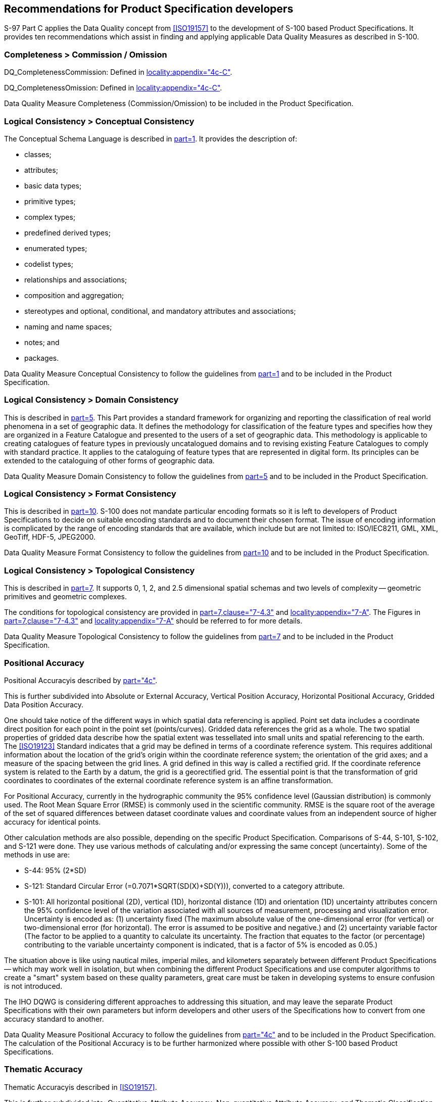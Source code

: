 == Recommendations for Product Specification developers

S-97 Part C applies the Data Quality concept from <<ISO19157>> to the development
of S-100 based Product Specifications. It provides ten recommendations which assist
in finding and applying applicable Data Quality Measures as described in S-100.

=== Completeness > Commission / Omission

DQ_CompletenessCommission: Defined in
<<S100,locality:appendix="4c-C">>.

DQ_CompletenessOmission: Defined in
<<S100,locality:appendix="4c-C">>.

[recommendation]
====
Data Quality Measure Completeness (Commission/Omission) to be included in the
Product Specification.
====

=== Logical Consistency > Conceptual Consistency

The Conceptual Schema Language is described in <<S100,part=1>>. It provides the description of:

* classes;
* attributes;
* basic data types;
* primitive types;
* complex types;
* predefined derived types;
* enumerated types;
* codelist types;
* relationships and associations;
* composition and aggregation;
* stereotypes and optional, conditional, and mandatory attributes and associations;
* naming and name spaces;
* notes; and
* packages.

[recommendation]
====
Data Quality Measure Conceptual Consistency to follow the guidelines from
<<S100,part=1>> and to be included in the Product Specification.
====

=== Logical Consistency > Domain Consistency

This is described in <<S100,part=5>>. This Part provides a
standard framework for organizing and reporting the classification of real world
phenomena in a set of geographic data. It defines the methodology for classification
of the feature types and specifies how they are organized in a Feature Catalogue and
presented to the users of a set of geographic data. This methodology is applicable
to creating catalogues of feature types in previously uncatalogued domains and to
revising existing Feature Catalogues to comply with standard practice. It applies to
the cataloguing of feature types that are represented in digital form. Its
principles can be extended to the cataloguing of other forms of geographic data.

[recommendation]
====
Data Quality Measure Domain Consistency to follow the guidelines from
<<S100,part=5>> and to be included in the Product Specification.
====

=== Logical Consistency > Format Consistency

This is described in <<S100,part=10>>. S-100 does not
mandate particular encoding formats so it is left to developers of Product
Specifications to decide on suitable encoding standards and to document their chosen
format. The issue of encoding information is complicated by the range of encoding
standards that are available, which include but are not limited to: ISO/IEC8211,
GML, XML, GeoTiff, HDF-5, JPEG2000.

[recommendation]
====
Data Quality Measure Format Consistency to follow the guidelines from
<<S100,part=10>> and to be included in the Product Specification.
====

=== Logical Consistency > Topological Consistency

This is described in <<S100,part=7>>. It supports 0, 1, 2, and 2.5 dimensional
spatial schemas and two levels of complexity -- geometric primitives and geometric
complexes.

The conditions for topological consistency are provided in
<<S100,part=7,clause="7-4.3">> and <<S100,locality:appendix="7-A">>. The Figures in
<<S100,part=7,clause="7-4.3">> and <<S100,locality:appendix="7-A">> should be
referred to for more details.

[recommendation]
====
Data Quality Measure Topological Consistency to follow the guidelines from
<<S100,part=7>> and to be included in the Product Specification.
====

=== Positional Accuracy

Positional Accuracyis described by <<S100,part="4c">>.

This is further subdivided into Absolute or External Accuracy, Vertical Position
Accuracy, Horizontal Positional Accuracy, Gridded Data Position Accuracy.

One should take notice of the different ways in which spatial data referencing is
applied. Point set data includes a coordinate direct position for each point in the
point set (points/curves). Gridded data references the grid as a whole. The two
spatial properties of gridded data describe how the spatial extent was tessellated
into small units and spatial referencing to the earth. The <<ISO19123>> Standard
indicates that a grid may be defined in terms of a coordinate reference system. This
requires additional information about the location of the grid's origin within the
coordinate reference system; the orientation of the grid axes; and a measure of the
spacing between the grid lines. A grid defined in this way is called a rectified
grid. If the coordinate reference system is related to the Earth by a datum, the
grid is a georectified grid. The essential point is that the transformation of grid
coordinates to coordinates of the external coordinate reference system is an affine
transformation.

For Positional Accuracy, currently in the hydrographic community the 95% confidence
level (Gaussian distribution) is commonly used. The Root Mean Square Error (RMSE) is
commonly used in the scientific community. RMSE is the square root of the average of
the set of squared differences between dataset coordinate values and coordinate
values from an independent source of higher accuracy for identical points.

Other calculation methods are also possible, depending on the specific Product
Specification. Comparisons of S-44, S-101, S-102, and S-121 were done. They use
various methods of calculating and/or expressing the same concept (uncertainty).
Some of the methods in use are:

* S-44: 95% (2*SD)
* S-121: Standard Circular Error (=0.7071*SQRT(SD(X)+SD(Y))), converted to a
category attribute.
* S-101: All horizontal positional (2D), vertical (1D), horizontal distance (1D) and
orientation (1D) uncertainty attributes concern the 95% confidence level of the
variation associated with all sources of measurement, processing and visualization
error. Uncertainty is encoded as: (1) uncertainty fixed (The maximum absolute value
of the one-dimensional error (for vertical) or two-dimensional error (for
horizontal). The error is assumed to be positive and negative.) and (2) uncertainty
variable factor (The factor to be applied to a quantity to calculate its
uncertainty. The fraction that equates to the factor (or percentage) contributing to
the variable uncertainty component is indicated, that is a factor of 5% is encoded
as 0.05.)

The situation above is like using nautical miles, imperial miles, and kilometers
separately between different Product Specifications -- which may work well in
isolation, but when combining the different Product Specifications and use computer
algorithms to create a "smart" system based on these quality parameters, great care
must be taken in developing systems to ensure confusion is not introduced.

The IHO DQWG is considering different approaches to addressing this situation, and
may leave the separate Product Specifications with their own parameters but inform
developers and other users of the Specifications how to convert from one accuracy
standard to another.

[recommendation]
====
Data Quality Measure Positional Accuracy to follow the guidelines from
<<S100,part="4c">> and to be included in the Product Specification. The calculation
of the Positional Accuracy is to be further harmonized where possible with other
S-100 based Product Specifications.
====

=== Thematic Accuracy

Thematic Accuracyis described in <<ISO19157>>.

This is further subdivided into: Quantitative Attribute Accuracy; Non-quantitative
Attribute Accuracy; and Thematic Classification Correctness.

The data content of a geographic application is defined in accordance with a view of
real world features and in the context of the requirements of a particular
application. The content is structured in terms of objects. This document considers
two types of object:

. Features -- features are defined together with their properties.
. Information Types -- information types are used to share information among features
and other information types. Information types have only thematic attribute
properties.

For Thematic Classification Correctness, the assignment of an item to a certain
class can either be correct or incorrect.

For Quantitative Attribute Accuracy, the accuracy of quantitative attributes can be
measured in terms of uncertainty intervals.

For Non-quantitative Attribute Accuracy, the attribute values of non-quantitative
attributes can be correct or incorrect.

[recommendation]
====
Data Quality Measure Thematic Accuracy to follow the guidelines from
<<S100,part="4c">> and to be included in the Product Specification.
====

=== Temporal Quality

Temporal Quality is described by <<S100,part="4c">>.

Temporal Consistency and Temporal Validity are recommended to be included as this
provides the user with the guarantee that any information in the temporal-spatial
domain is registered correctly. For data elements with a very precise temporal
attribute (for example remote sensing), the temporal accuracy may also be provided.

[recommendation]
====
Data Quality Measure Temporal Quality to follow the guidelines from
<<S100,part="4c">> and to be included in the Product Specification. Temporal
Consistency and Temporal Validity should be included.
====

=== Aggregation

Data Quality specified at upper level (for example series) is applicable at lower
level (for example dataset), see <<table-C-6-1>> (quoted from <<ISO19157>>) below. If
the Data Quality differs between the upper and lower level, then supplemental
information should be provided at the lower level.

[[table-C-6-1]]
.Hierarchical levels
[cols="^,^,^"]
|===
.5+a| [%unnumbered]
image::img28.png[]
2+| Series
2+| Dataset
2+| Subset
| Feature type | Attribute type
| Feature instance | Attribute instance
|===

In the case of aggregation of different quality results, the standalone quality
report should provide full information on the original results (with evaluation
procedures and measures applied); the aggregated result; and the aggregation method,
whereas the metadata may describe only the aggregated result with a reference to the
original results described in the standalone quality report.

The aggregated Data Quality result provides a result if the dataset has passed
conformance to the Data Product Specification.

[recommendation]
====
Data Quality Measure Aggregation results should be included to indicate if the
dataset/dataset series have passed the Product Specifications.
====

=== Usability

Usability is based on user requirements. All quality elements may be used to
evaluate usability. Usability evaluation may be based on specific user requirements
that cannot be described using the quality elements described above. In this case,
the usability element shall be used to describe specific quality information about a
dataset's suitability for a particular application or conformance to a set of
requirements.

All Product Specifications should have a paragraph describing Data Quality. To
ensure harmonization across different Product Specifications, DQWG recommends that
all Product Specifications share a common text explaining the concept of Data
Quality -> Introduction to Data Quality. The text below is a proposal for this
common introduction:

[quote]
____
*Introduction to data quality*

Data quality allows users and user systems to assess fitness for use of the provided
data. Data quality measures and the associated evaluation are reported as metadata
of a data product. This metadata improves interoperability with other data products
and provides usage by user groups that the data product was not originally intended
for. The secondary users can make assessments of the data product usefulness in
their application based on the reported data quality measures.

For < this Product Specification > the following Data Quality Elements have been
included{blank}footnote:[As deemed necessary by the IHO -- Hydrographic Standards and
Services Committee]:

* Conformance to this Product Specification;
* Intended purpose of the data product;
* Completeness of the data product in terms of coverage;
* Logical Consistency;
* Positional Uncertainty and Accuracy;
* Thematic Accuracy;
* Temporal Quality;
* Aggregation measures;
* Validation checks or conformance checks including:
** General tests for dataset integrity;
** Specific tests for a specific data model.
____

[recommendation]
====
Paragraph "Introduction to data quality" to be used as a template by all S-100 based
Product Specifications.
====
